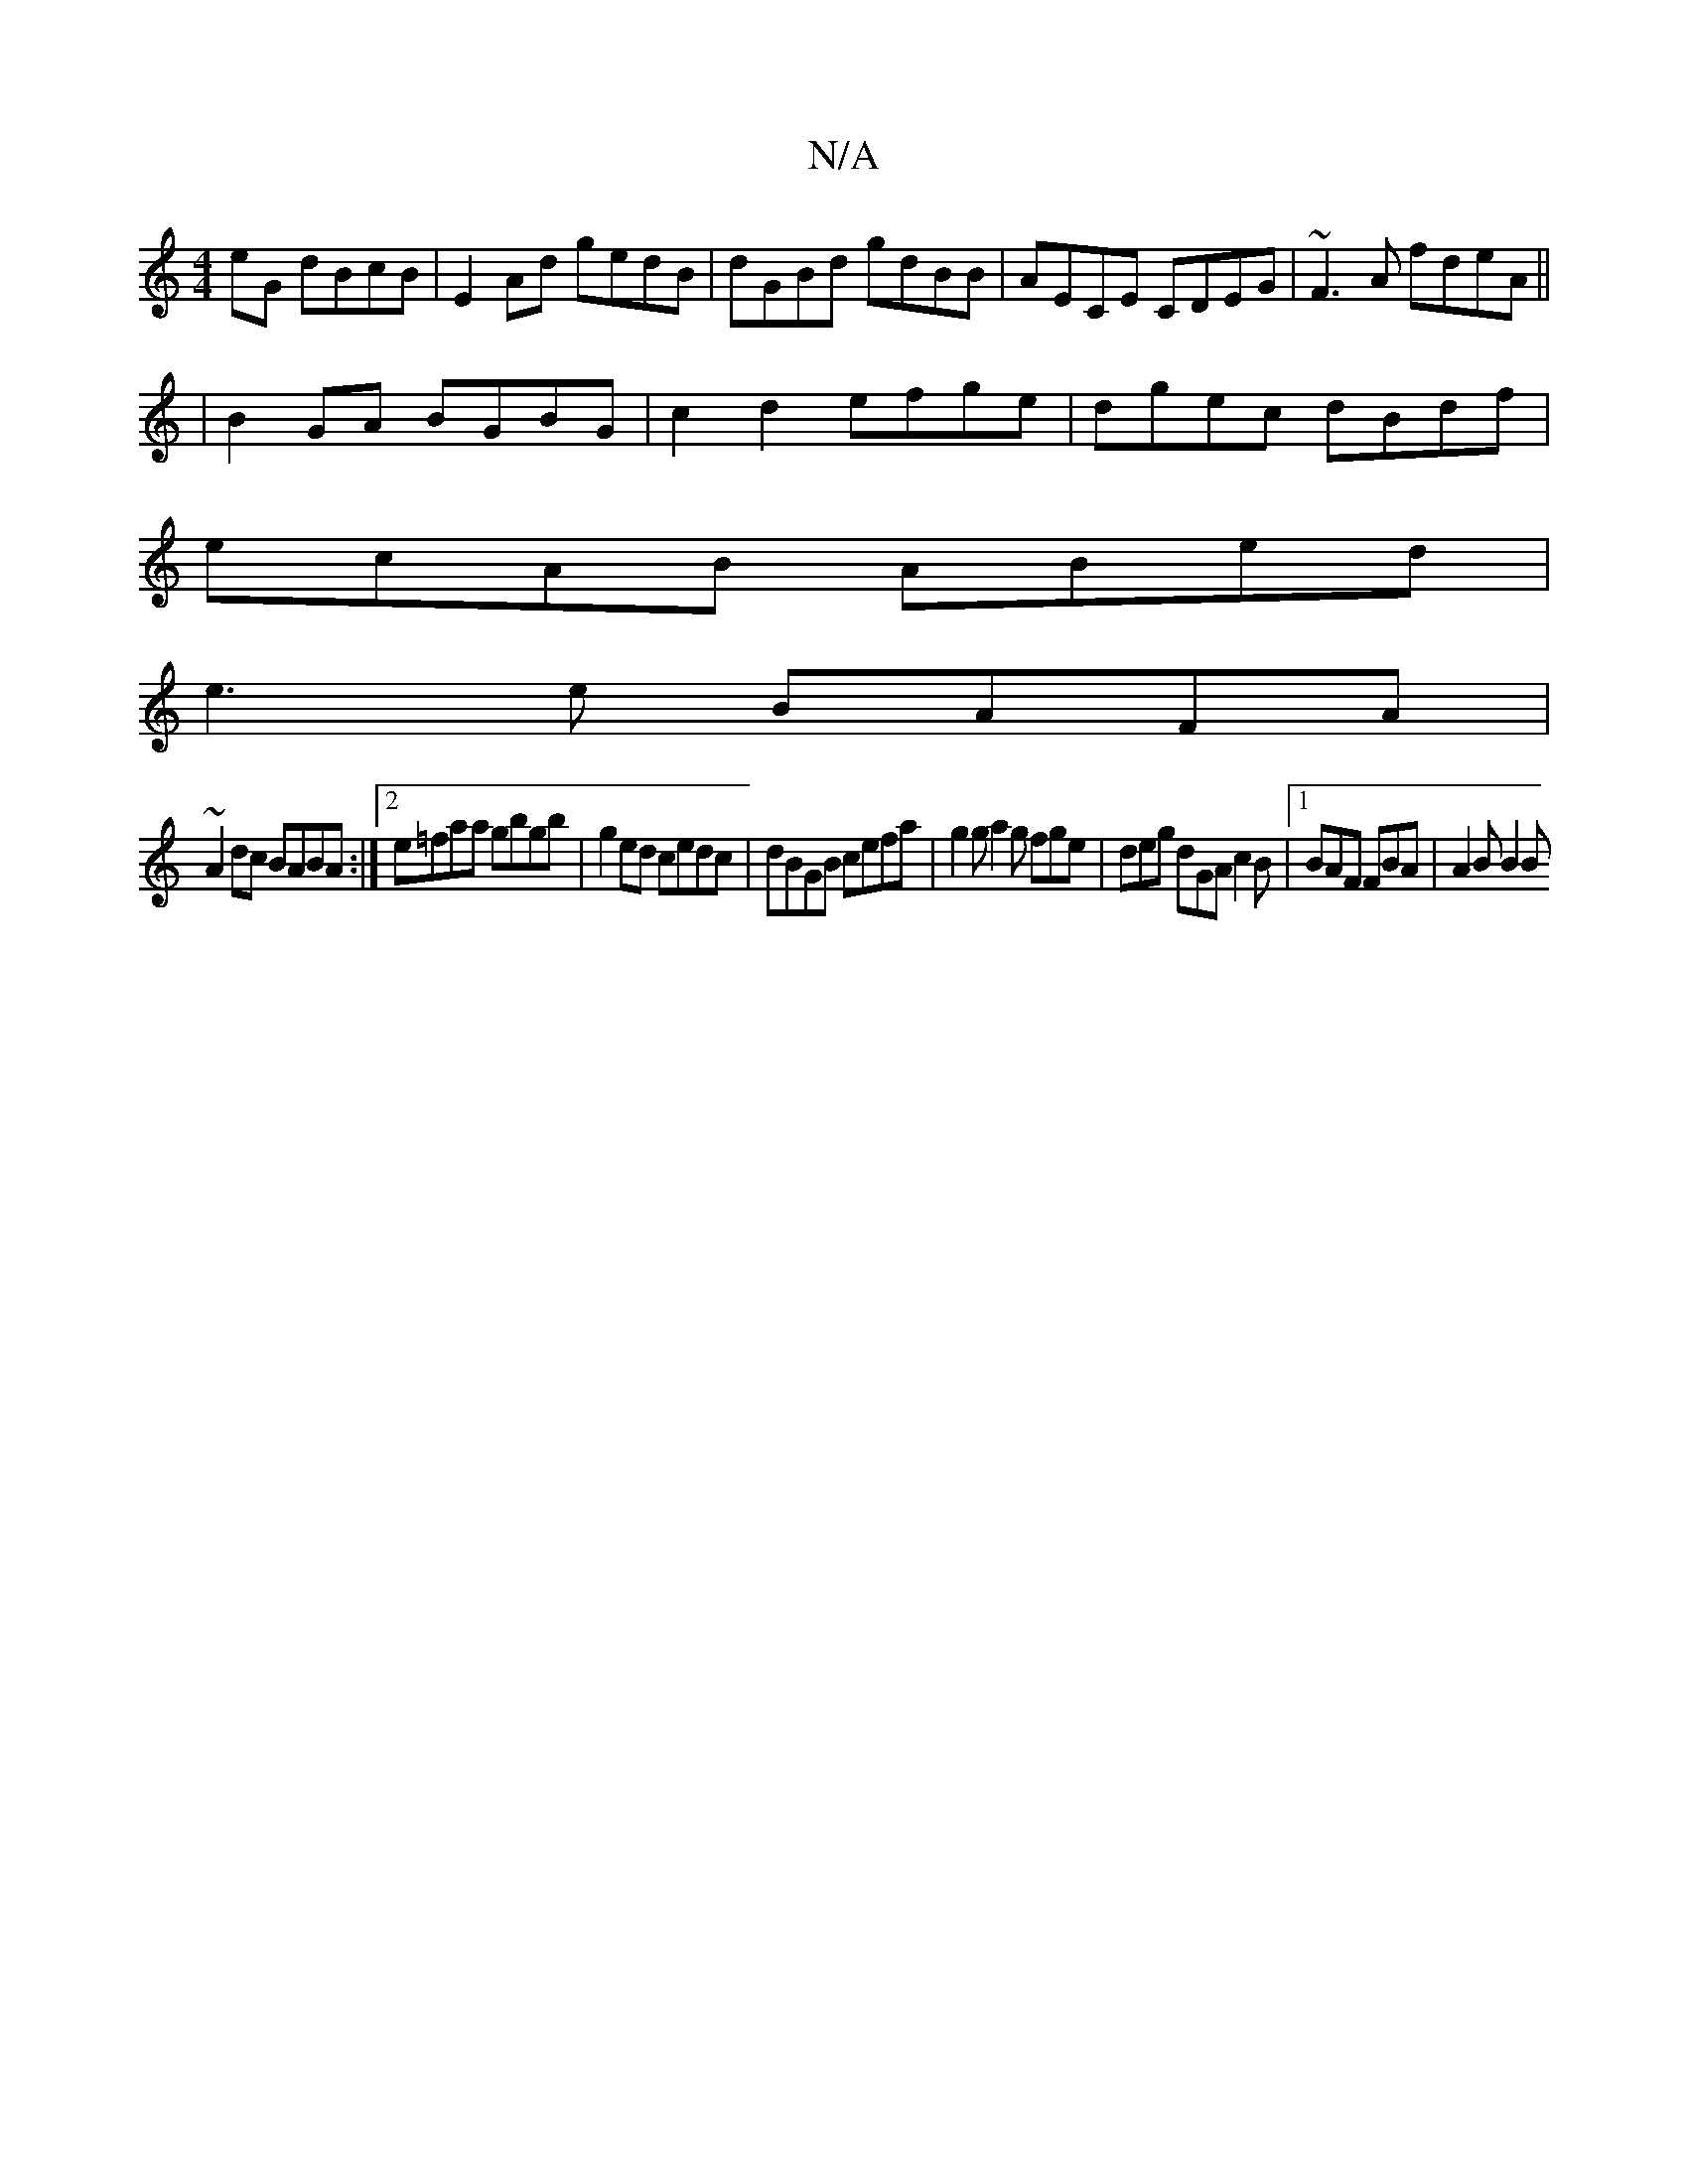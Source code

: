 X:1
T:N/A
M:4/4
R:N/A
K:Cmajor
2eG dBcB|E2Ad gedB|dGBd gdBB|AECE CDEG|~F3A fdeA||
|B2GA BGBG|c2d2 efge|dgec dBdf|
ecAB ABed|
e3e BAFA|
~A2dc BABA:|2 e=faa gbgb | g2 ed cedc | dBGB cefa | g2g a2g fge | deg dGA c2B |1 BAF FBA|A2B B2B